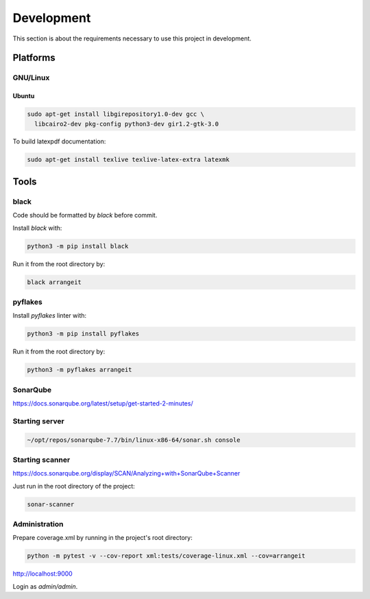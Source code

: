 Development
===========

This section is about the requirements necessary to use this project in development.

Platforms
---------

GNU/Linux
^^^^^^^^^

Ubuntu
""""""

.. code-block:: bash

  sudo apt-get install libgirepository1.0-dev gcc \
    libcairo2-dev pkg-config python3-dev gir1.2-gtk-3.0


To build latexpdf documentation:

.. code-block:: bash

  sudo apt-get install texlive texlive-latex-extra latexmk


Tools
-----

black
^^^^^

Code should be formatted by `black` before commit.

Install `black` with:

.. code-block:: bash

  python3 -m pip install black

Run it from the root directory by:

.. code-block:: bash

  black arrangeit


pyflakes
^^^^^^^^

Install `pyflakes` linter with:

.. code-block:: bash

  python3 -m pip install pyflakes

Run it from the root directory by:

.. code-block:: bash

  python3 -m pyflakes arrangeit


SonarQube
^^^^^^^^^

https://docs.sonarqube.org/latest/setup/get-started-2-minutes/


Starting server
^^^^^^^^^^^^^^^

.. code-block:: bash

  ~/opt/repos/sonarqube-7.7/bin/linux-x86-64/sonar.sh console


Starting scanner
^^^^^^^^^^^^^^^^

https://docs.sonarqube.org/display/SCAN/Analyzing+with+SonarQube+Scanner

.. code-block:: bash
  :caption: ~/.bashrc

  export PATH=$PATH:~/opt/repos/sonar-scanner/bin


Just run in the root directory of the project:

.. code-block:: bash

  sonar-scanner


Administration
^^^^^^^^^^^^^^

Prepare coverage.xml by running in the project's root directory:

.. code-block:: bash

  python -m pytest -v --cov-report xml:tests/coverage-linux.xml --cov=arrangeit


http://localhost:9000

Login as `admin/admin`.